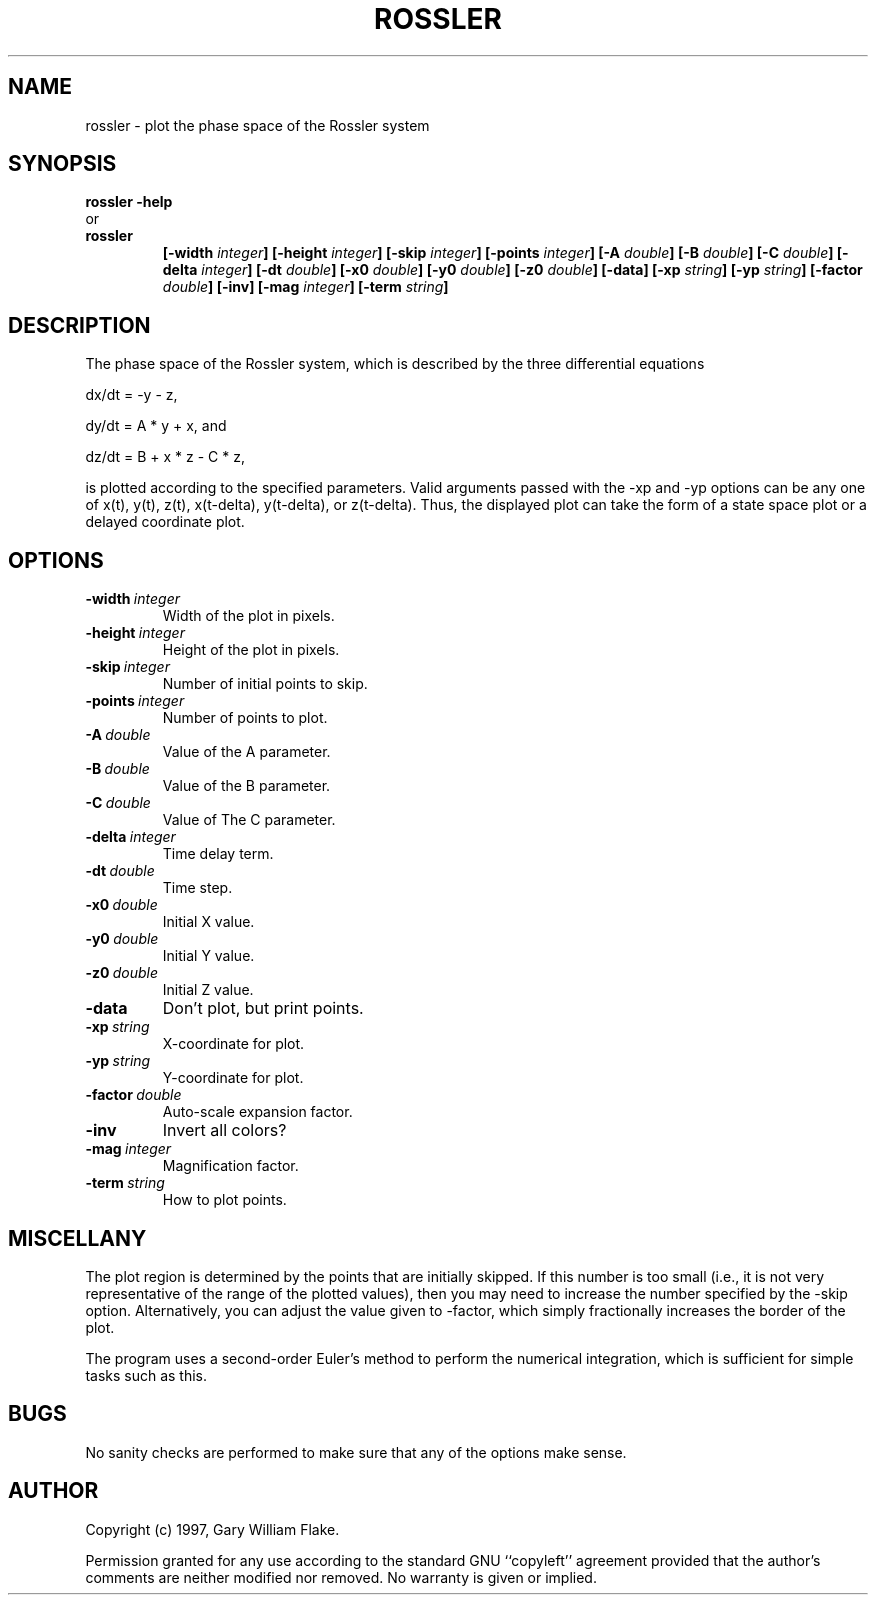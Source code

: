 .TH ROSSLER 1
.SH NAME
.PD 0
.TP
rossler \- plot the phase space of the Rossler system
.PD 1
.SH SYNOPSIS
.PD 0
.TP
.B rossler \fB-help
.LP
\ \ or
.TP
.B rossler
\fB[\-width \fIinteger\fP]
[\-height \fIinteger\fP]
[\-skip \fIinteger\fP]
[\-points \fIinteger\fP]
[\-A \fIdouble\fP]
[\-B \fIdouble\fP]
[\-C \fIdouble\fP]
[\-delta \fIinteger\fP]
[\-dt \fIdouble\fP]
[\-x0 \fIdouble\fP]
[\-y0 \fIdouble\fP]
[\-z0 \fIdouble\fP]
[\-data]
[\-xp \fIstring\fP]
[\-yp \fIstring\fP]
[\-factor \fIdouble\fP]
[\-inv]
[\-mag \fIinteger\fP]
[\-term \fIstring\fP]
.PD 1
.SH DESCRIPTION
The phase space of the Rossler system, which is described by the 
three differential equations 

dx/dt = -y - z, 

dy/dt = A * y + x, and 

dz/dt = B + x * z - C * z, 

is plotted according to the specified parameters.  Valid arguments 
passed with the -xp and -yp options can be any one of x(t), y(t), z(t), 
x(t-delta), y(t-delta), or z(t-delta).  Thus, the displayed plot can 
take the form of a state space plot or a delayed coordinate plot.
.SH OPTIONS
.IP \fB\-width\ \fIinteger\fP
Width of the plot in pixels.
.IP \fB\-height\ \fIinteger\fP
Height of the plot in pixels.
.IP \fB\-skip\ \fIinteger\fP
Number of initial points to skip.
.IP \fB\-points\ \fIinteger\fP
Number of points to plot.
.IP \fB\-A\ \fIdouble\fP
Value of the A parameter.
.IP \fB\-B\ \fIdouble\fP
Value of the B parameter.
.IP \fB\-C\ \fIdouble\fP
Value of The C parameter.
.IP \fB\-delta\ \fIinteger\fP
Time delay term.
.IP \fB\-dt\ \fIdouble\fP
Time step.
.IP \fB\-x0\ \fIdouble\fP
Initial X value.
.IP \fB\-y0\ \fIdouble\fP
Initial Y value.
.IP \fB\-z0\ \fIdouble\fP
Initial Z value.
.IP \fB\-data
Don't plot, but print points.
.IP \fB\-xp\ \fIstring\fP
X-coordinate for plot.
.IP \fB\-yp\ \fIstring\fP
Y-coordinate for plot.
.IP \fB\-factor\ \fIdouble\fP
Auto-scale expansion factor.
.IP \fB\-inv
Invert all colors?
.IP \fB\-mag\ \fIinteger\fP
Magnification factor.
.IP \fB\-term\ \fIstring\fP
How to plot points.
.SH MISCELLANY
The plot region is determined by the points that are initially
skipped.  If this number is too small (i.e., it is not very
representative of the range of the plotted values), then you
may need to increase the number specified by the -skip option.
Alternatively, you can adjust the value given to -factor, which
simply fractionally increases the border of the plot.

The program uses a second-order Euler's method to perform the
numerical integration, which is sufficient for simple tasks such
as this.
.SH BUGS
No sanity checks are performed to make sure that any of the
options make sense.
.SH AUTHOR
Copyright (c) 1997, Gary William Flake.

Permission granted for any use according to the standard GNU
``copyleft'' agreement provided that the author's comments are
neither modified nor removed.  No warranty is given or implied.
